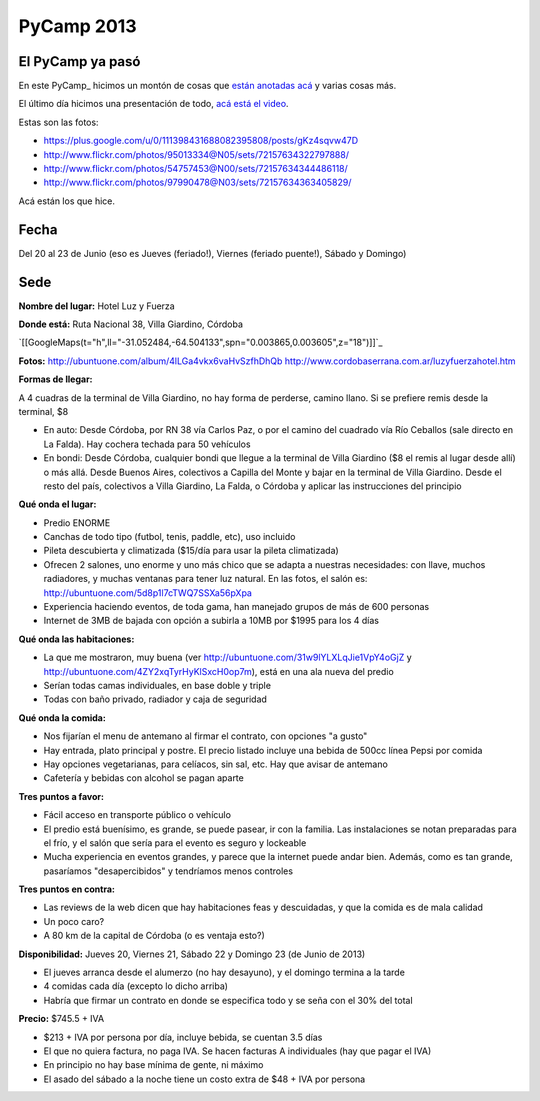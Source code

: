 
PyCamp 2013
===========

El PyCamp ya pasó
-----------------

En este PyCamp_ hicimos un montón de cosas que `están anotadas acá`_ y varias cosas más.

El último día hicimos una presentación de todo, `acá está el video`_.

Estas son las fotos:

* https://plus.google.com/u/0/111398431688082395808/posts/gKz4sqvw47D

* http://www.flickr.com/photos/95013334@N05/sets/72157634322797888/

* http://www.flickr.com/photos/54757453@N00/sets/72157634344486118/

* http://www.flickr.com/photos/97990478@N03/sets/72157634363405829/

Acá están los  que hice.

Fecha
-----

Del 20 al 23 de Junio (eso es Jueves (feriado!), Viernes (feriado puente!), Sábado y Domingo)

Sede
----

**Nombre del lugar:** Hotel Luz y Fuerza

**Donde está:** Ruta Nacional 38, Villa Giardino, Córdoba

`[[GoogleMaps(t="h",ll="-31.052484,-64.504133",spn="0.003865,0.003605",z="18")]]`_

**Fotos:** http://ubuntuone.com/album/4lLGa4vkx6vaHvSzfhDhQb http://www.cordobaserrana.com.ar/luzyfuerzahotel.htm

**Formas de llegar:**

A 4 cuadras de la terminal de Villa Giardino, no hay forma de perderse, camino llano. Si se prefiere remis desde la terminal, $8

* En auto: Desde Córdoba, por RN 38 vía Carlos Paz, o por el camino del cuadrado vía Río Ceballos (sale directo en La Falda). Hay cochera techada para 50 vehículos

* En bondi: Desde Córdoba, cualquier bondi que llegue a la terminal de Villa Giardino ($8 el remis al lugar desde allí) o más allá. Desde Buenos Aires, colectivos a Capilla del Monte y bajar en la terminal de Villa Giardino. Desde el resto del país, colectivos a Villa Giardino, La Falda, o Córdoba y aplicar las instrucciones del principio

**Qué onda el lugar:**

* Predio ENORME

* Canchas de todo tipo (futbol, tenis, paddle, etc), uso incluido

* Pileta descubierta y climatizada ($15/día para usar la pileta climatizada)

* Ofrecen 2 salones, uno enorme y uno más chico que se adapta a nuestras necesidades: con llave, muchos radiadores, y muchas ventanas para tener luz natural. En las fotos, el salón es: http://ubuntuone.com/5d8p1l7cTWQ7SSXa56pXpa

* Experiencia haciendo eventos, de toda gama, han manejado grupos de más de 600 personas

* Internet de 3MB de bajada con opción a subirla a 10MB por $1995 para los 4 días

**Qué onda las habitaciones:**

* La que me mostraron, muy buena (ver http://ubuntuone.com/31w9lYLXLqJie1VpY4oGjZ y http://ubuntuone.com/4ZY2xqTyrHyKlSxcH0op7m), está en una ala nueva del predio

* Serían todas camas individuales, en base doble y triple

* Todas con baño privado, radiador y caja de seguridad

**Qué onda la comida:**

* Nos fijarían el menu de antemano al firmar el contrato, con opciones "a gusto"

* Hay entrada, plato principal y postre. El precio listado incluye una bebida de 500cc línea Pepsi por comida

* Hay opciones vegetarianas, para celíacos, sin sal, etc. Hay que avisar de antemano

* Cafetería y bebidas con alcohol se pagan aparte

**Tres puntos a favor:**

* Fácil acceso en transporte público o vehículo

* El predio está buenísimo, es grande, se puede pasear, ir con la familia. Las instalaciones se notan preparadas para el frío, y el salón que sería para el evento es seguro y lockeable

* Mucha experiencia en eventos grandes, y parece que la internet puede andar bien. Además, como es tan grande, pasaríamos "desapercibidos" y tendríamos menos controles

**Tres puntos en contra:**

* Las reviews de la web dicen que hay habitaciones feas y descuidadas, y que la comida es de mala calidad

* Un poco caro?

* A 80 km de la capital de Córdoba (o es ventaja esto?)

**Disponibilidad:** Jueves 20, Viernes 21, Sábado 22 y Domingo 23 (de Junio de 2013)

* El jueves arranca desde el alumerzo (no hay desayuno), y el domingo termina a la tarde

* 4 comidas cada día (excepto lo dicho arriba)

* Habría que firmar un contrato en donde se especifica todo y se seña con el 30% del total

**Precio:** $745.5 + IVA

* $213 + IVA por persona por día, incluye bebida, se cuentan 3.5 días

* El que no quiera factura, no paga IVA. Se hacen facturas A individuales (hay que pagar el IVA)

* En principio no hay base mínima de gente, ni máximo

* El asado del sábado a la noche tiene un costo extra de $48 + IVA por persona

.. ############################################################################

.. _están anotadas acá: /TemasPropuestos

.. _acá está el video: https://www.youtube.com/watch?v=8kadky7RaXc

